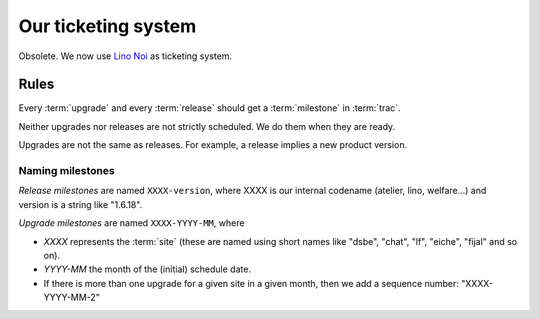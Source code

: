 ====================
Our ticketing system
====================

Obsolete. We now use `Lino Noi <http://noi.lino-framework.org/>`__ as
ticketing system.

.. glossary::

  trac

    Trac is our ticketing system.  When we say :term:`trac`, then we
    usually mean our public trac environment at
    http://trac.lino-framework.org

  milestone

    In :term:`trac` we can define "milestones". 

    "When you file the ticket, you (the ticket submitter) use the
    version field to indicate the version of the software that
    exhibits the defect. Once the software maintainer triages the
    ticket, they assign it to a milestone that indicates the time
    frame in which the defect will be fixed. The ticket can be
    re-assigned from one milestone to another depending on project
    schedule, but the version number will remain the same. Version
    numbers refer to things that have already been released, and
    milestones refer to things that are in development or planned for
    the future and not yet started."  (user "bta" on stackoverflow in
    `Proper way to use versions and milestones
    <https://stackoverflow.com/questions/7489580/proper-way-to-use-versions-and-milestones>`_)

    Every milestone represents either an :term:`upgrade` or a
    :term:`release`.

  release

    A release is when a given project gets a new version number and is
    published on PyPI. We do this using the :cmd:`fab release`
    command.


  upgrade

    An upgrade is when the Lino installation at a given :term:`site` gets
    upgraded.

  site

    A *site* is a "Django project" running on a given server.


Rules
=====

Every :term:`upgrade` and every :term:`release` should get a
:term:`milestone` in :term:`trac`.

Neither upgrades nor releases are not strictly scheduled. We do them
when they are ready.

Upgrades are not the same as releases. For example, a release implies
a new product version.


Naming milestones
-----------------

*Release milestones* are named ``XXXX-version``, where XXXX is our
internal codename (atelier, lino, welfare...) and version is a string
like "1.6.18".

*Upgrade milestones* are named ``XXXX-YYYY-MM``, where

- `XXXX` represents the :term:`site` (these are named using short
  names like "dsbe", "chat", "lf", "eiche", "fijal" and so on).

- `YYYY-MM` the month of the (initial) schedule date. 

- If there is more than one upgrade for a given site in a given month,
  then we add a sequence number: "XXXX-YYYY-MM-2"


